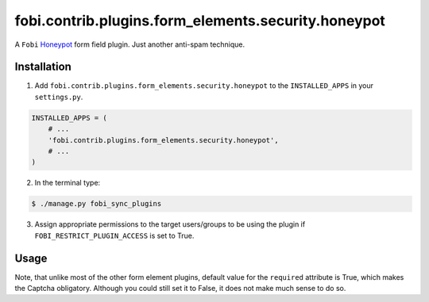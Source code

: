 ====================================================
fobi.contrib.plugins.form_elements.security.honeypot
====================================================
A ``Fobi`` `Honeypot <http://en.wikipedia.org/wiki/Honeypot_%28computing%29>`_
form field plugin. Just another anti-spam technique.

Installation
===============================================
1. Add ``fobi.contrib.plugins.form_elements.security.honeypot`` to the
   ``INSTALLED_APPS`` in your ``settings.py``.

.. code-block:: python

    INSTALLED_APPS = (
        # ...
        'fobi.contrib.plugins.form_elements.security.honeypot',
        # ...
    )

2. In the terminal type:

.. code-block:: none

    $ ./manage.py fobi_sync_plugins

3. Assign appropriate permissions to the target users/groups to be using
   the plugin if ``FOBI_RESTRICT_PLUGIN_ACCESS`` is set to True.

Usage
===============================================
Note, that unlike most of the other form element plugins, default
value for the ``required`` attribute is True, which makes the Captcha
obligatory. Although you could still set it to False, it does not make
much sense to do so.
